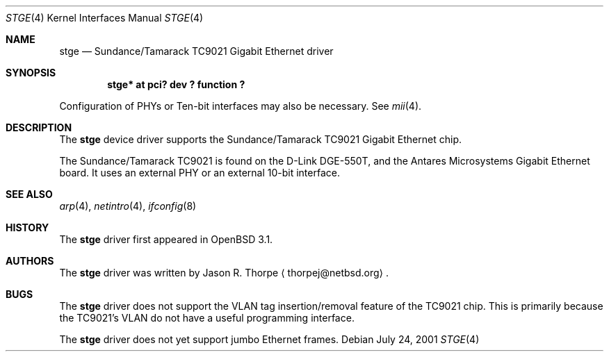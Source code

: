 .\"	$OpenBSD$
.\"	$NetBSD: stge.4,v 1.5 2001/09/11 22:52:54 wiz Exp $
.\"
.\" Copyright (c) 2001 The NetBSD Foundation, Inc.
.\" All rights reserved.
.\"
.\" This code is derived from software contributed to The NetBSD Foundation
.\" by Jason R. Thorpe.
.\"
.\" Redistribution and use in source and binary forms, with or without
.\" modification, are permitted provided that the following conditions
.\" are met:
.\" 1. Redistributions of source code must retain the above copyright
.\"    notice, this list of conditions and the following disclaimer.
.\" 2. Redistributions in binary form must reproduce the above copyright
.\"    notice, this list of conditions and the following disclaimer in the
.\"    documentation and/or other materials provided with the distribution.
.\" 3. All advertising materials mentioning features or use of this software
.\"    must display the following acknowledgement:
.\"        This product includes software developed by the NetBSD
.\"        Foundation, Inc. and its contributors.
.\" 4. Neither the name of The NetBSD Foundation nor the names of its
.\"    contributors may be used to endorse or promote products derived
.\"    from this software without specific prior written permission.
.\"
.\" THIS SOFTWARE IS PROVIDED BY THE NETBSD FOUNDATION, INC. AND CONTRIBUTORS
.\" ``AS IS'' AND ANY EXPRESS OR IMPLIED WARRANTIES, INCLUDING, BUT NOT LIMITED
.\" TO, THE IMPLIED WARRANTIES OF MERCHANTABILITY AND FITNESS FOR A PARTICULAR
.\" PURPOSE ARE DISCLAIMED.  IN NO EVENT SHALL THE FOUNDATION OR CONTRIBUTORS
.\" BE LIABLE FOR ANY DIRECT, INDIRECT, INCIDENTAL, SPECIAL, EXEMPLARY, OR
.\" CONSEQUENTIAL DAMAGES (INCLUDING, BUT NOT LIMITED TO, PROCUREMENT OF
.\" SUBSTITUTE GOODS OR SERVICES; LOSS OF USE, DATA, OR PROFITS; OR BUSINESS
.\" INTERRUPTION) HOWEVER CAUSED AND ON ANY THEORY OF LIABILITY, WHETHER IN
.\" CONTRACT, STRICT LIABILITY, OR TORT (INCLUDING NEGLIGENCE OR OTHERWISE)
.\" ARISING IN ANY WAY OUT OF THE USE OF THIS SOFTWARE, EVEN IF ADVISED OF THE
.\" POSSIBILITY OF SUCH DAMAGE.
.\"
.Dd July 24, 2001
.Dt STGE 4
.Os
.Sh NAME
.Nm stge
.Nd Sundance/Tamarack TC9021 Gigabit Ethernet driver
.Sh SYNOPSIS
.Cd "stge* at pci? dev ? function ?"
.Pp
Configuration of PHYs or Ten-bit interfaces may also be necessary.  See
.Xr mii 4 .
.Sh DESCRIPTION
The
.Nm
device driver supports the Sundance/Tamarack TC9021 Gigabit Ethernet
chip.
.Pp
The Sundance/Tamarack TC9021 is found on the D-Link DGE-550T, and
the Antares Microsystems Gigabit Ethernet board.  It uses an external
PHY or an external 10-bit interface.
.\".Pp
.\"The TC9021 supports IPv4/TCP/UDP checksumming in hardware.  The
.\".Nm
.\"driver supports this feature of the chip.  See
.\".Xr ifconfig 8
.\"for information on how to enable this feature.
.\" .Sh DIAGNOSTICS
.\" XXX too be done.
.Sh SEE ALSO
.Xr arp 4 ,
.Xr netintro 4 ,
.Xr ifconfig 8
.Sh HISTORY
The
.Nm
driver first appeared in
.Ox 3.1 .
.Sh AUTHORS
The
.Nm
driver was written by
.An Jason R. Thorpe
.Aq thorpej@netbsd.org .
.Sh BUGS
The
.Nm
driver does not support the VLAN tag insertion/removal feature of the
TC9021 chip.  This is primarily because the TC9021's VLAN do not have
a useful programming interface.
.Pp
The
.Nm
driver does not yet support jumbo Ethernet frames.
